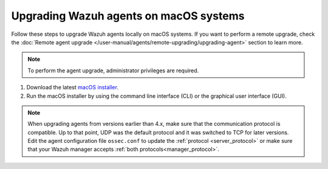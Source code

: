 
.. Copyright (C) 2015, Wazuh, Inc.
.. meta::
  :description: Check out how to upgrade the Wazuh agent to the latest available version remotely, using the agent_upgrade tool or the Wazuh API, or locally.


Upgrading Wazuh agents on macOS systems
=======================================

Follow these steps to upgrade Wazuh agents locally on macOS systems. If you want to perform a remote upgrade, check the :doc:`Remote agent upgrade </user-manual/agents/remote-upgrading/upgrading-agent>` section to learn more. 

.. note:: To perform the agent upgrade, administrator privileges are required.

#. Download the latest `macOS installer <https://packages.wazuh.com/|WAZUH_CURRENT_MAJOR_OSX|/macos/wazuh-agent-|WAZUH_CURRENT_OSX|-|WAZUH_REVISION_OSX|.pkg>`_. 

#. Run the macOS installer by using the command line interface (CLI) or the graphical user interface (GUI).

   .. tabs::
    
      .. group-tab:: CLI

         To upgrade the Wazuh agent by using the command line, run the installer:

         .. code-block:: console

            # installer -pkg wazuh-agent-|WAZUH_CURRENT_OSX|-|WAZUH_REVISION_OSX|.pkg -target /


      .. group-tab:: GUI

         Using the GUI will perform a simple upgrade. Double click on the downloaded file and follow the wizard. If you are not sure how to answer some of the prompts, simply use the default answers.

         .. image:: /images/installation/macos.png
            :align: center
            :scale: 50 %


.. note::
   :class: not-long

   When upgrading agents from versions earlier than 4.x, make sure that the communication protocol is compatible. Up to that point, UDP was the default protocol and it was switched to TCP for later versions. Edit the agent configuration file ``ossec.conf`` to update the :ref:`protocol <server_protocol>` or make sure that your Wazuh manager accepts :ref:`both protocols<manager_protocol>`. 

  